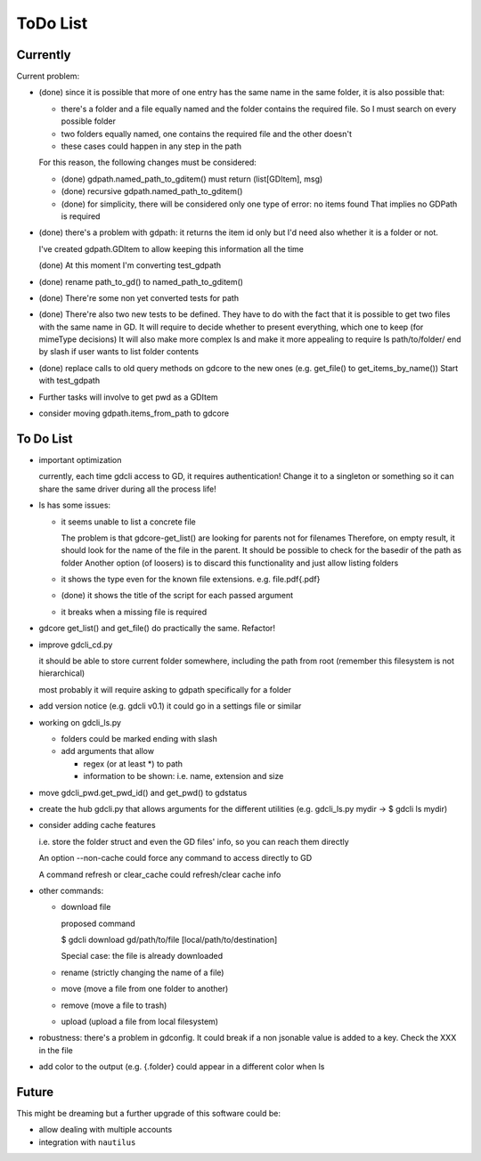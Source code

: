#########
ToDo List
#########

Currently
=========

Current problem:

- (done) since it is possible that more of one entry has the same name in the same folder, it is also possible that:

  - there's a folder and a file equally named and the folder contains the required file. So I must search on every possible folder

  - two folders equally named, one contains the required file and the other doesn't

  - these cases could happen in any step in the path

  For this reason, the following changes must be considered:

  - (done) gdpath.named_path_to_gditem() must return (list[GDItem], msg)

  - (done) recursive gdpath.named_path_to_gditem()

  - (done) for simplicity, there will be considered only one type of error: no items found
    That implies no GDPath is required

- (done) there's a problem with gdpath: it returns the item id only but I'd need
  also whether it is a folder or not.

  I've created gdpath.GDItem to allow keeping this information all the time

  (done) At this moment I'm converting test_gdpath

- (done) rename path_to_gd() to named_path_to_gditem()

- (done) There're some non yet converted tests for path

- (done) There're also two new tests to be defined. They have to do with the fact that it is possible to get two files with the same name in GD.
  It will require to decide whether to present everything, which one to keep (for mimeType decisions)
  It will also make more complex ls and make it more appealing to require ls path/to/folder/ end by slash if user wants to list folder contents

- (done) replace calls to old query methods on gdcore to the new ones (e.g. get_file() to get_items_by_name())
  Start with test_gdpath

- Further tasks will involve to get pwd as a GDItem

- consider moving gdpath.items_from_path to gdcore


To Do List
==========

- important optimization

  currently, each time gdcli access to GD, it requires authentication!
  Change it to a singleton or something so it can share the same driver during all the process life!

- ls has some issues:

  - it seems unable to list a concrete file

    The problem is that gdcore-get_list() are looking for parents not for filenames
    Therefore, on empty result, it should look for the name of the file in the parent. It should be possible to check for the basedir of the path as folder
    Another option (of loosers) is to discard this functionality and just allow listing folders

  - it shows the type even for the known file extensions. e.g. file.pdf{.pdf}

  - (done) it shows the title of the script for each passed argument

  - it breaks when a missing file is required

- gdcore get_list() and get_file() do practically the same. Refactor!

- improve gdcli_cd.py

  it should be able to store current folder somewhere, including the path from
  root (remember this filesystem is not hierarchical)

  most probably it will require asking to gdpath specifically for a folder

- add version notice (e.g. gdcli v0.1) it could go in a settings file or
  similar

- working on gdcli_ls.py

  - folders could be marked ending with slash

  - add arguments that allow

    - regex (or at least *) to path

    - information to be shown: i.e. name, extension and size

- move gdcli_pwd.get_pwd_id() and get_pwd() to gdstatus

- create the hub gdcli.py that allows arguments for the different utilities
  (e.g. gdcli_ls.py mydir -> $ gdcli ls mydir)

- consider adding cache features

  i.e. store the folder struct and even the GD files' info, so you can reach them directly

  An option --non-cache could force any command to access directly to GD

  A command refresh or clear_cache could refresh/clear cache info

- other commands:

  - download file

    proposed command

    $ gdcli download gd/path/to/file [local/path/to/destination]

    Special case: the file is already downloaded

  - rename (strictly changing the name of a file)

  - move (move a file from one folder to another)

  - remove (move a file to trash)

  - upload (upload a file from local filesystem)

- robustness: there's a problem in gdconfig. It could break if a non
  jsonable value is added to a key. Check the XXX in the file

- add color to the output (e.g. {.folder} could appear in a different color when ls

Future
======

This might be dreaming but a further upgrade of this software could be:

- allow dealing with multiple accounts

- integration with ``nautilus``

